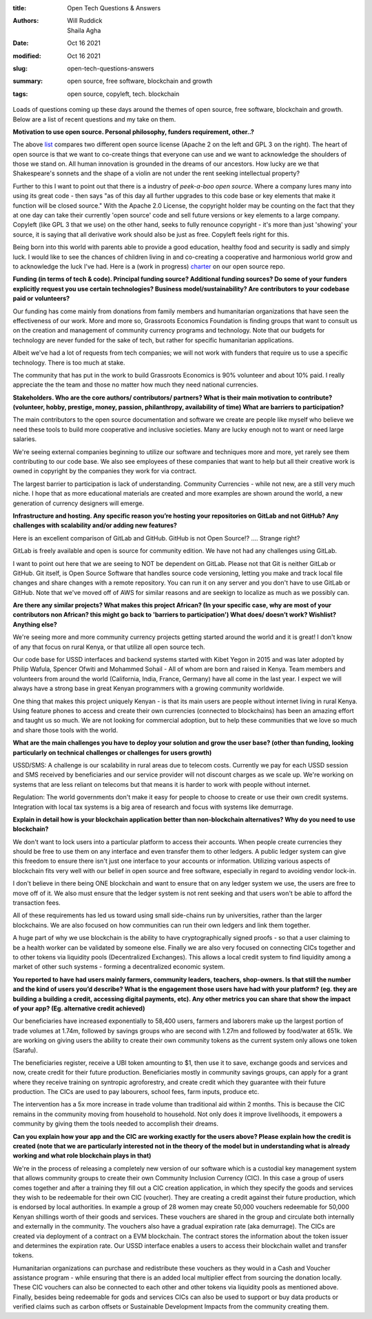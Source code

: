 :title: Open Tech Questions & Answers
:authors: Will Ruddick, Shaila Agha
:date: Oct 16 2021
:modified: Oct 16 2021
:slug: open-tech-questions-answers

:summary: open source, free software, blockchain and growth
:tags: open source, copyleft, tech. blockchain

Loads of questions coming up these days around the themes of open source, free software, blockchain and growth. Below are a list of recent questions and my take on them.

**Motivation to use open source. Personal philosophy, funders requirement, other..?**

.. image:: images/blog/open-tech-questions-answers1.webp


	   
The above `list <https://www.thehyve.nl/articles/open-source-software-licenses-part-2>`_ compares two different open source license (Apache 2 on the left and GPL 3 on the right). The heart of open source is that we want to co-create things that everyone can use and we want to acknowledge the shoulders of those we stand on. All human innovation is grounded in the dreams of our ancestors. How lucky are we that Shakespeare's sonnets and the shape of a violin are not under the rent seeking intellectual property?

Further to this I want to point out that there is a industry of *peek-a-boo open source*. Where a company lures many into using its great code - then says "as of this day all further upgrades to this code base or key elements that make it function will be closed source." With the Apache 2.0 License, the copyright holder may be counting on the fact that they at one day can take their currently 'open source' code and sell future versions or key elements to a large company. Copyleft (like GPL 3 that we use) on the other hand, seeks to fully renounce copyright - it's more than just 'showing' your source, it is saying that all derivative work should also be just as free. Copyleft feels right for this.

Being born into this world with parents able to provide a good education, healthy food and security is sadly and simply luck. I would like to see the chances of children living in and co-creating a cooperative and harmonious world grow and to acknowledge the luck I've had. Here is a (work in progress) `charter <https://gitlab.com/grassrootseconomics/cic-docs/-/blob/master/cic-charter.md>`_ on our open source repo.	   

**Funding (in terms of tech & code). Principal funding source? Additional funding sources? Do some of your funders explicitly request you use certain technologies? Business model/sustainability? Are contributors to your codebase paid or volunteers?**


Our funding has come mainly from donations from family members and humanitarian organizations that have seen the effectiveness of our work. More and more so, Grassroots Economics Foundation is finding groups that want to consult us on the creation and management of community currency programs and technology. Note that our budgets for technology are never funded for the sake of tech, but rather for specific humanitarian applications.

Albeit we've had a lot of requests from tech companies; we will not work with funders that require us to use a specific technology. There is too much at stake.

The community that has put in the work to build Grassroots Economics is 90% volunteer and about 10% paid. I really appreciate the the team and those no matter how much they need national currencies.

**Stakeholders. Who are the core authors/ contributors/ partners? What is their main motivation to contribute? (volunteer, hobby, prestige, money, passion, philanthropy, availability of time) What are barriers to participation?**


The main contributors to the open source documentation and software we create are people like myself who believe we need these tools to build more cooperative and inclusive societies. Many are lucky enough not to want or need large salaries. 

We're seeing external companies beginning to utilize our software and techniques more and more, yet rarely see them contributing to our code base. We also see employees of these companies that want to help but all their creative work is owned in copyright by the companies they work for via contract.

The largest barrier to participation is lack of understanding. Community Currencies - while not new, are a still very much niche. I hope that as more educational materials are created and more examples are shown around the world, a new generation of currency designers will emerge. 

**Infrastructure and hosting. Any specific reason you’re hosting your repositories on GitLab and not GitHub? Any challenges with scalability and/or adding new features?**

Here is an excellent comparison of GitLab and GitHub. GitHub is not Open Source!? .... Strange right?

GitLab is freely available and open is source for community edition. We have not had any challenges using GitLab.

I want to point out here that we are seeing to NOT be dependent on GitLab. Please not that Git is neither GitLab or GitHub. Git itself, is Open Source Software that handles source code versioning, letting you make and track local file changes and share changes with a remote repository. You can run it on any server and you don't have to use GitLab or GitHub. Note that we've moved off of AWS for similar reasons and are seekign to localize as much as we possibly can.

**Are there any similar projects? What makes this project African? (In your specific case, why are most of your contributors non African? this might go back to 'barriers to participation') What does/ doesn’t work? Wishlist? Anything else?**


We're seeing more and more community currency projects getting started around the world and it is great! I don't know of any that focus on rural Kenya, or that utilize all open source tech.

Our code base for USSD interfaces and backend systems started with Kibet Yegon in 2015 and was later adopted by Philip Wafula, Spencer Ofwiti and Mohammed Sohail - All of whom are born and raised in Kenya. Team members and volunteers from around the world (California, India, France, Germany) have all come in the last year. I expect we will always have a strong base in great Kenyan programmers with a growing community worldwide.

One thing that makes this project uniquely Kenyan - is that its main users are people without internet living in rural Kenya. Using feature phones to access and create their own currencies (connected to blockchains) has been an amazing effort and taught us so much. We are not looking for commercial adoption, but to help these communities that we love so much and share those tools with the world.

**What are the main challenges you have to deploy your solution and grow the user base? (other than funding, looking particularly on technical challenges or challenges for users growth)**


USSD/SMS: A challenge is our scalability in rural areas due to telecom costs. Currently we pay for each USSD session and SMS received by beneficiaries and our service provider will not discount charges as we scale up. We're working on systems that are less reliant on telecoms but that means it is harder to work with people without internet.

Regulation: The world governments don't make it easy for people to choose to create or use their own credit systems. Integration with local tax systems is a big area of research and focus with systems like demurrage.

**Explain in detail how is your blockchain application better than non-blockchain alternatives? Why do you need to use blockchain?**

We don't want to lock users into a particular platform to access their accounts. When people create currencies they should be free to use them on any interface and even transfer them to other ledgers. A public ledger system can give this freedom to ensure there isn't just one interface to your accounts or information. Utilizing various aspects of blockchain fits very well with our belief in open source and free software, especially in regard to avoiding vendor lock-in. 

I don't believe in there being ONE blockchain and want to ensure that on any ledger system we use, the users are free to move off of it. We also must ensure that the ledger system is not rent seeking and that users won't be able to afford the transaction fees.

All of these requirements has led us toward using small side-chains run by universities, rather than the larger blockchains. We are also focused on how communities can run their own ledgers and link them together.

A huge part of why we use blockchain is the ability to have cryptographically signed proofs - so that a user claiming to be a health worker can be validated by someone else. Finally we are also very focused on connecting CICs together and to other tokens via liquidity pools (Decentralized Exchanges). This allows a local credit system to find liquidity among a market of other such systems - forming a decentralized economic system.

**You reported to have had users mainly farmers, community leaders, teachers, shop-owners. Is that still the number and the kind of users you’d describe? What is the engagement those users have had with your platform? (eg. they are building a building a credit, accessing digital payments, etc). Any other metrics you can share that show the impact of your app? (Eg. alternative credit achieved)**


Our beneficiaries have increased exponentially to 58,400 users, farmers and laborers make up the largest portion of trade volumes at 1.74m, followed by savings groups who are second with 1.27m and followed by food/water at 651k. We are working on giving users the ability to create their own community tokens as the current system only allows one token (Sarafu).

The beneficiaries register, receive a UBI token amounting to $1, then use it to save, exchange goods and services and now, create credit for their future production. Beneficiaries mostly in community savings groups, can apply for a grant where they receive training on syntropic agroforestry, and create credit which they guarantee with their future production.  The CICs are used to pay labourers, school fees, farm inputs, produce etc. 

The intervention has a 5x more increase in trade volume than traditional aid within 2 months. This is because the CIC remains in the community moving from household to household. Not only does it improve livelihoods, it empowers a community by giving them the tools needed to accomplish their dreams. 

**Can you explain how your app and the CIC are working exactly for the users above? Please explain how the credit is created (note that we are particularly interested not in the theory of the model but in understanding what is already working and what role blockchain plays in that)**


We're in the process of releasing a completely new version of our software which is a custodial key management system that allows community groups to create their own Community Inclusion Currency (CIC). In this case a group of users comes together and after a training they fill out a CIC creation application, in which they specify the goods and services they wish to be redeemable for their own CIC (voucher). They are creating a credit against their future production, which is endorsed by local authorities. In example a group of 28 women may create 50,000 vouchers redeemable for 50,000 Kenyan shillings worth of their goods and services. These vouchers are shared in the group and circulate both internally and externally in the community. The vouchers also have a gradual expiration rate (aka demurrage). The CICs are created via deployment of a contract on a EVM blockchain. The contract stores the information about the token issuer and determines the expiration rate. Our USSD interface enables a users to access their blockchain wallet and transfer tokens.

Humanitarian organizations can purchase and redistribute these vouchers as they would in a Cash and Voucher assistance program - while ensuring that there is an added local multiplier effect from sourcing the donation locally. These CIC vouchers can also be connected to each other and other tokens via liquidity pools as mentioned above. Finally, besides being redeemable for gods and services CICs can also be used to support or buy data products or verified claims such as carbon offsets or Sustainable Development Impacts from the community creating them.


